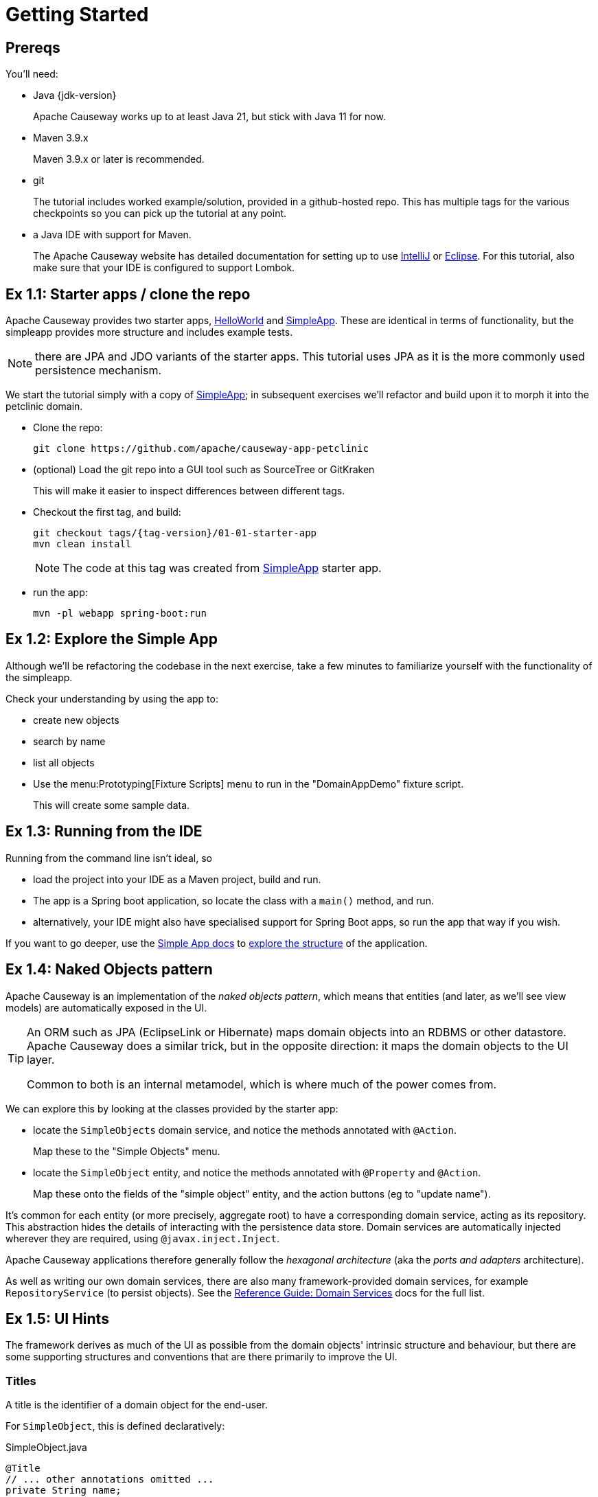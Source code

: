 = Getting Started

:Notice: Licensed to the Apache Software Foundation (ASF) under one or more contributor license agreements. See the NOTICE file distributed with this work for additional information regarding copyright ownership. The ASF licenses this file to you under the Apache License, Version 2.0 (the "License"); you may not use this file except in compliance with the License. You may obtain a copy of the License at. http://www.apache.org/licenses/LICENSE-2.0 . Unless required by applicable law or agreed to in writing, software distributed under the License is distributed on an "AS IS" BASIS, WITHOUT WARRANTIES OR  CONDITIONS OF ANY KIND, either express or implied. See the License for the specific language governing permissions and limitations under the License.


[#prereqs]
== Prereqs

You'll need:

* Java {jdk-version}
+
Apache Causeway works up to at least Java 21, but stick with Java 11 for now.

* Maven 3.9.x
+
Maven 3.9.x or later is recommended.

* git
+
The tutorial includes worked example/solution, provided in a github-hosted repo.
This has multiple tags for the various checkpoints so you can pick up the tutorial at any point.

* a Java IDE with support for Maven.
+
The Apache Causeway website has detailed documentation for setting up to use xref:setupguide:intellij:about.adoc[IntelliJ] or xref:setupguide:eclipse:about.adoc[Eclipse].
For this tutorial, also make sure that your IDE is configured to support Lombok.



[#exercise-1-1-starter-apps-clone-the-repo]
== Ex 1.1: Starter apps / clone the repo

Apache Causeway provides two starter apps, xref:docs:starters:helloworld.adoc[HelloWorld] and xref:docs:starters:simpleapp.adoc[SimpleApp].
These are identical in terms of functionality, but the simpleapp provides more structure and includes example tests.

NOTE: there are JPA and JDO variants of the starter apps.
This tutorial uses JPA as it is the more commonly used persistence mechanism.

We start the tutorial simply with a copy of xref:docs:starters:simpleapp.adoc[SimpleApp]; in subsequent exercises we'll refactor and build upon it to morph it into the petclinic domain.

* Clone the repo:
+
[source,bash,subs="attributes+"]
----
git clone https://github.com/apache/causeway-app-petclinic
----

* (optional) Load the git repo into a GUI tool such as SourceTree or GitKraken
+
This will make it easier to inspect differences between different tags.

* Checkout the first tag, and build:
+
[source,bash,subs="attributes+"]
----
git checkout tags/{tag-version}/01-01-starter-app
mvn clean install
----
+
[NOTE]
====
The code at this tag was created from xref:docs:starters:simpleapp.adoc[SimpleApp] starter app.
====

* run the app:
+
[source,bash,subs="attributes+"]
----
mvn -pl webapp spring-boot:run
----




[#exercise-1-2-explore-the-simple-app]
== Ex 1.2: Explore the Simple App

Although we'll be refactoring the codebase in the next exercise, take a few minutes to familiarize yourself with the functionality of the simpleapp.

Check your understanding by using the app to:

* create new objects
* search by name
* list all objects

* Use the menu:Prototyping[Fixture Scripts] menu to run in the "DomainAppDemo" fixture script.
+
This will create some sample data.


[#exercise-1-3-running-from-the-ide]
== Ex 1.3: Running from the IDE

Running from the command line isn't ideal, so

* load the project into your IDE as a Maven project, build and run.

* The app is a Spring boot application, so locate the class with a `main()` method, and run.

* alternatively, your IDE might also have specialised support for Spring Boot apps, so run the app that way if you wish.

If you want to go deeper, use the xref:docs:starters:simpleapp.adoc[Simple App docs] to xref:docs:starters:simpleapp.adoc#structure-of-the-app[explore the structure] of the application.



[#exercise-1-4-naked-objects-pattern]
== Ex 1.4: Naked Objects pattern

Apache Causeway is an implementation of the _naked objects pattern_, which means that entities (and later, as we'll see view models) are automatically exposed in the UI.

[TIP]
====
An ORM such as JPA (EclipseLink or Hibernate) maps domain objects into an RDBMS or other datastore.
Apache Causeway does a similar trick, but in the opposite direction: it maps the domain objects to the UI layer.

Common to both is an internal metamodel, which is where much of the power comes from.
====

We can explore this by looking at the classes provided by the starter app:

* locate the `SimpleObjects` domain service, and notice the methods annotated with `@Action`.
+
Map these to the "Simple Objects" menu.


* locate the `SimpleObject` entity, and notice the methods annotated with `@Property` and `@Action`.
+
Map these onto the fields of the "simple object" entity, and the action buttons (eg to "update name").


It's common for each entity (or more precisely, aggregate root) to have a corresponding domain service, acting as its repository.
This abstraction hides the details of interacting with the persistence data store.
Domain services are automatically injected wherever they are required, using `@javax.inject.Inject`.

Apache Causeway applications therefore generally follow the _hexagonal architecture_ (aka the _ports and adapters_ architecture).

As well as writing our own domain services, there are also many framework-provided domain services, for example `RepositoryService` (to persist objects).
See the xref:refguide:applib-svc:about.adoc[Reference Guide: Domain Services] docs for the full list.


[#exercise-1-5-ui-hints]
== Ex 1.5: UI Hints

The framework derives as much of the UI as possible from the domain objects' intrinsic structure and behaviour, but there are some supporting structures and conventions that are there primarily to improve the UI.


=== Titles

A title is the identifier of a domain object for the end-user.

For `SimpleObject`, this is defined declaratively:

[source,java]
.SimpleObject.java
----
@Title
// ... other annotations omitted ...
private String name;
----

It can also be specified imperatively using either the `title()` or `toString()` method.

Each domain object is also associated with an icon.
Typically this is static and in the same package as the class; see `SimpleObject.png`.


*Mini-Exercise*:

(no solution is provided for this exercise).

* replace the `@Title` annotation with a `title()` method:
+
[source,java]
.SimpleObject.java
----
public String title() {
    return getName();
}
----

You can learn more about UI Hint Methods in the reference guide, xref:refguide:applib-methods:ui-hints.adoc[here].



=== Object layout

Frameworks that implement the _naked objects pattern_ automatically provide a default representation of domain objects.
In many cases the details of that representation can be inferred directly from the domain members.
For example the label of a field for an object's property (eg `SimpleObject#name`) can be derived directly from the name of the object property itself (`getName()`).

In the absence of other metadata, Apache Causeway will render a domain object with its properties to the left-hand side and its collections (if any) to the right.
The order of these properties and collections can be specified using the xref:refguide:applib:index/annotation/PropertyLayout.adoc[@PropertyLayout] annotation and the xref:refguide:applib:index/annotation/CollectionLayout.adoc[@CollectionLayout] annotation.
There are other annotations to group properties together and to associate action buttons with either properties or collections.

The downside of using annotations is that changing the layout requires that the application be restarted, and certain more complex UIs, such as multi-columns or tab groups are difficult or impossible to express.

Therefore Apache Causeway also allows the layout of domain objects to be specified using a complementary layout file, eg `SimpleObject.layout.xml`.
This is modelled upon bootstrap and so supports arbitrary rows and columns as well as tab groups and tabs.

*Mini-Exercise*:

(no solution is provided for this exercise).

* locate the `SimpleObject.layout.xml` file
* compare the structure of the layout file to that of the rendered object
* change the file, eg the relative widths of the columns
* use the IDE to copy over the file to the classpath; the new version will be picked up automatically
** for example, with IntelliJ use menu:Run[Debugging Actions > Reload Changed Classes].


You can learn more about file-based layouts in the fundamentals guide describing at xref:userguide:ROOT:ui-layout-and-hints.adoc#object-layout[Object Layout]s.

It's also possible to change the order of columns at runtime, using the `SimpleObject.columnOrder.txt` file.
For more on this topic, see the section of the fundamentals guide describing xref:userguide:ROOT:ui-layout-and-hints.adoc#table-columns[Table Columns].



=== menubars.layout.xml

In a similar fashion, the actions of the various domain services are grouped into menus using the `menubars.layout.xml` file.

*Mini-Exercise*:

(no solution is provided for this exercise).

* locate the `menubars.layout.xml` file
* compare the structure of the layout file to that of the rendered menu bar
* change the file, eg reorder menu items or create new menus
* again, use the IDE to copy over the file to the classpath
** for example, with IntelliJ use menu:Run[Debugging Actions > Reload Changed Classes]/


To learn more, see the section of the fundamentals guide describing xref:userguide:ROOT:ui-layout-and-hints.adoc#file-based-menus[file-based] menu bar layout.

